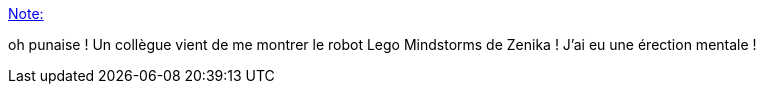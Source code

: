 :jbake-type: post
:jbake-status: published
:jbake-title: Note:
:jbake-tags: lego,mindstorms,_mois_août,_année_2017
:jbake-date: 2017-08-07
:jbake-depth: ../
:jbake-uri: shaarli/1502108986000.adoc
:jbake-source: https://nicolas-delsaux.hd.free.fr/Shaarli?searchterm=https%3A%2F%2Fnicolas-delsaux.hd.free.fr%2FShaarli%2F%3FLT8MLg&searchtags=lego+mindstorms+_mois_ao%C3%BBt+_ann%C3%A9e_2017
:jbake-style: shaarli

https://nicolas-delsaux.hd.free.fr/Shaarli/?LT8MLg[Note:]

oh punaise ! Un collègue vient de me montrer le robot Lego Mindstorms de Zenika ! J'ai eu une érection mentale !
